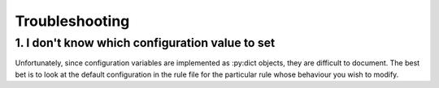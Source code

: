 Troubleshooting
===============

1. I don't know which configuration value to set
------------------------------------------------

Unfortunately, since configuration variables are implemented as
:py:dict objects, they are difficult to document. The best bet is to
look at the default configuration in the rule file for the particular
rule whose behaviour you wish to modify. 

